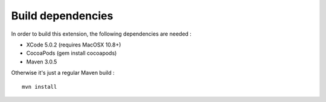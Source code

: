 ##################
Build dependencies
##################

In order to build this extension, the following dependencies are needed :

* XCode 5.0.2 (requires MacOSX 10.8+)
* CocoaPods (gem install cocoapods)
* Maven 3.0.5

Otherwise it's just a regular Maven build : ::

    mvn install

